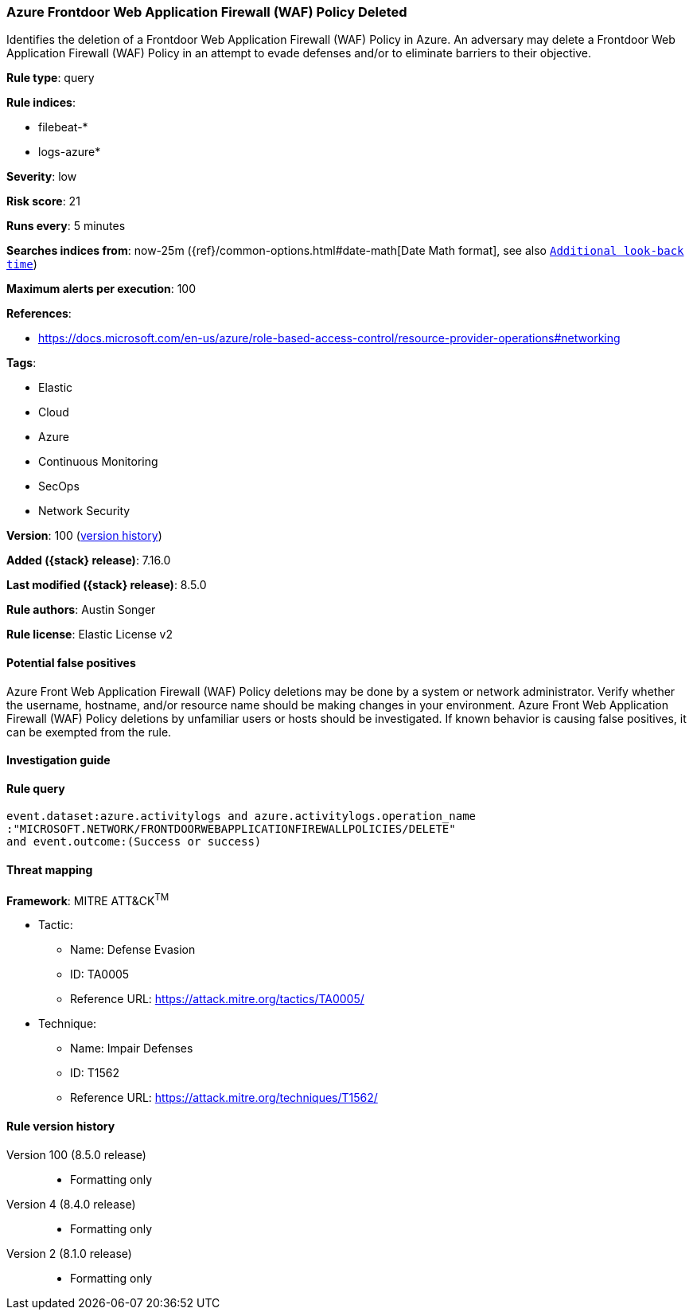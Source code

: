 [[azure-frontdoor-web-application-firewall-waf-policy-deleted]]
=== Azure Frontdoor Web Application Firewall (WAF) Policy Deleted

Identifies the deletion of a Frontdoor Web Application Firewall (WAF) Policy in Azure. An adversary may delete a Frontdoor Web Application Firewall (WAF) Policy in an attempt to evade defenses and/or to eliminate barriers to their objective.

*Rule type*: query

*Rule indices*:

* filebeat-*
* logs-azure*

*Severity*: low

*Risk score*: 21

*Runs every*: 5 minutes

*Searches indices from*: now-25m ({ref}/common-options.html#date-math[Date Math format], see also <<rule-schedule, `Additional look-back time`>>)

*Maximum alerts per execution*: 100

*References*:

* https://docs.microsoft.com/en-us/azure/role-based-access-control/resource-provider-operations#networking

*Tags*:

* Elastic
* Cloud
* Azure
* Continuous Monitoring
* SecOps
* Network Security

*Version*: 100 (<<azure-frontdoor-web-application-firewall-waf-policy-deleted-history, version history>>)

*Added ({stack} release)*: 7.16.0

*Last modified ({stack} release)*: 8.5.0

*Rule authors*: Austin Songer

*Rule license*: Elastic License v2

==== Potential false positives

Azure Front Web Application Firewall (WAF) Policy deletions may be done by a system or network administrator. Verify whether the username, hostname, and/or resource name should be making changes in your environment. Azure Front Web Application Firewall (WAF) Policy deletions by unfamiliar users or hosts should be investigated. If known behavior is causing false positives, it can be exempted from the rule.

==== Investigation guide


[source,markdown]
----------------------------------

----------------------------------


==== Rule query


[source,js]
----------------------------------
event.dataset:azure.activitylogs and azure.activitylogs.operation_name
:"MICROSOFT.NETWORK/FRONTDOORWEBAPPLICATIONFIREWALLPOLICIES/DELETE"
and event.outcome:(Success or success)
----------------------------------

==== Threat mapping

*Framework*: MITRE ATT&CK^TM^

* Tactic:
** Name: Defense Evasion
** ID: TA0005
** Reference URL: https://attack.mitre.org/tactics/TA0005/
* Technique:
** Name: Impair Defenses
** ID: T1562
** Reference URL: https://attack.mitre.org/techniques/T1562/

[[azure-frontdoor-web-application-firewall-waf-policy-deleted-history]]
==== Rule version history

Version 100 (8.5.0 release)::
* Formatting only

Version 4 (8.4.0 release)::
* Formatting only

Version 2 (8.1.0 release)::
* Formatting only

